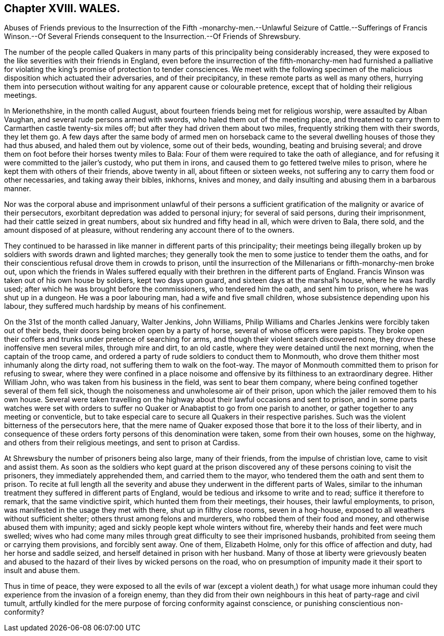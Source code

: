 == Chapter XVIII. WALES.

Abuses of Friends previous to the Insurrection of the Fifth -monarchy-men.--Unlawful
Seizure of Cattle.--Sufferings of Francis Winson.--Of Several Friends
consequent to the Insurrection.--Of Friends of Shrewsbury.

The number of the people called Quakers in many parts
of this principality being considerably increased,
they were exposed to the like severities with their friends in England,
even before the insurrection of the fifth-monarchy-men had furnished a
palliative for violating the king`'s promise of protection to tender consciences.
We meet with the following specimen of the malicious
disposition which actuated their adversaries,
and of their precipitancy, in these remote parts as well as many others,
hurrying them into persecution without waiting for
any apparent cause or colourable pretence,
except that of holding their religious meetings.

In Merionethshire, in the month called August,
about fourteen friends being met for religious worship, were assaulted by Alban Vaughan,
and several rude persons armed with swords, who haled them out of the meeting place,
and threatened to carry them to Carmarthen castle twenty-six miles off;
but after they had driven them about two miles,
frequently striking them with their swords, they let them go.
A few days after the same body of armed men on horseback came to
the several dwelling houses of those they had thus abused,
and haled them out by violence, some out of their beds, wounding,
beating and bruising several;
and drove them on foot before their horses twenty miles to Bala:
Four of them were required to take the oath of allegiance,
and for refusing it were committed to the jailer`'s custody, who put them in irons,
and caused them to go fettered twelve miles to prison,
where he kept them with others of their friends, above twenty in all,
about fifteen or sixteen weeks,
not suffering any to carry them food or other necessaries, and taking away their bibles,
inkhorns, knives and money, and daily insulting and abusing them in a barbarous manner.

Nor was the corporal abuse and imprisonment unlawful of their persons
a sufficient gratification of the malignity or avarice of their persecutors,
exorbitant depredation was added to personal injury; for several of said persons,
during their imprisonment, had their cattle seized in great numbers,
about six hundred and fifty head in all, which were driven to Bala, there sold,
and the amount disposed of at pleasure,
without rendering any account there of to the owners.

They continued to be harassed in like manner in different parts of this principality;
their meetings being illegally broken up by soldiers with swords drawn and lighted marches;
they generally took the men to some justice to tender them the oaths,
and for their conscientious refusal drove them in crowds to prison,
until the insurrection of the Millenarians or fifth-monarchy-men broke out,
upon which the friends in Wales suffered equally
with their brethren in the different parts of England.
Francis Winson was taken out of his own house by soldiers, kept two days upon guard,
and sixteen days at the marshal`'s house, where he was hardly used;
after which he was brought before the commissioners, who tendered him the oath,
and sent him to prison, where he was shut up in a dungeon.
He was a poor labouring man, had a wife and five small children,
whose subsistence depending upon his labour,
they suffered much hardship by means of his confinement.

On the 31st of the month called January, Walter Jenkins, John Williams,
Philip Williams and Charles Jenkins were forcibly taken out of their beds,
their doors being broken open by a party of horse,
several of whose officers were papists.
They broke open their coffers and trunks under pretence of searching for arms,
and though their violent search discovered none,
they drove these inoffensive men several miles, through mire and dirt, to an old castle,
where they were detained until the next morning, when the captain of the troop came,
and ordered a party of rude soldiers to conduct them to Monmouth,
who drove them thither most inhumanly along the dirty road,
not suffering them to walk on the foot-way.
The mayor of Monmouth committed them to prison for refusing to swear,
where they were confined in a place noisome and offensive
by its filthiness to an extraordinary degree.
Hither William John, who was taken from his business in the field,
was sent to bear them company, where being confined together several of them fell sick,
though the noisomeness and unwholesome air of their prison,
upon which the jailer removed them to his own house.
Several were taken travelling on the highway about
their lawful occasions and sent to prison,
and in some parts watches were set with orders to suffer
no Quaker or Anabaptist to go from one parish to another,
or gather together to any meeting or conventicle,
but to take especial care to secure all Quakers in their respective parishes.
Such was the violent bitterness of the persecutors here,
that the mere name of Quaker exposed those that bore it to the loss of their liberty,
and in consequence of these orders forty persons of this denomination were taken,
some from their own houses, some on the highway,
and others from their religious meetings, and sent to prison at Cardiss.

At Shrewsbury the number of prisoners being also large, many of their friends,
from the impulse of christian love, came to visit and assist them.
As soon as the soldiers who kept guard at the prison discovered
any of these persons coining to visit the prisoners,
they immediately apprehended them, and carried them to the mayor,
who tendered them the oath and sent them to prison.
To recite at full length all the severity and abuse
they underwent in the different parts of Wales,
similar to the inhuman treatment they suffered in different parts of England,
would be tedious and irksome to write and to read; suffice it therefore to remark,
that the same vindictive spirit, which hunted them from their meetings, their houses,
their lawful employments, to prison, was manifested in the usage they met with there,
shut up in filthy close rooms, seven in a hog-house,
exposed to all weathers without sufficient shelter;
others thrust among felons and murderers, who robbed them of their food and money,
and otherwise abused them with impunity;
aged and sickly people kept whole winters without fire,
whereby their hands and feet were much swelled;
wives who had come many miles through great difficulty to see their imprisoned husbands,
prohibited from seeing them or carrying them provisions, and forcibly sent away.
One of them, Elizabeth Holme, only for this office of affection and duty,
had her horse and saddle seized, and herself detained in prison with her husband.
Many of those at liberty were grievously beaten and abused
to the hazard of their lives by wicked persons on the road,
who on presumption of impunity made it their sport to insult and abuse them.

Thus in time of peace,
they were exposed to all the evils of war (except a violent death,) for what
usage more inhuman could they experience from the invasion of a foreign enemy,
than they did from their own neighbours in this heat of party-rage and civil tumult,
artfully kindled for the mere purpose of forcing conformity against conscience,
or punishing conscientious non-conformity?
